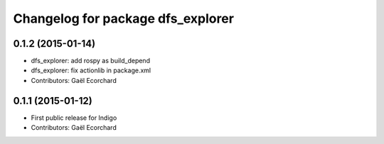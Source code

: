 ^^^^^^^^^^^^^^^^^^^^^^^^^^^^^^^^^^
Changelog for package dfs_explorer
^^^^^^^^^^^^^^^^^^^^^^^^^^^^^^^^^^

0.1.2 (2015-01-14)
------------------
* dfs_explorer: add rospy as build_depend
* dfs_explorer: fix actionlib in package.xml
* Contributors: Gaël Ecorchard

0.1.1 (2015-01-12)
------------------
* First public release for Indigo
* Contributors: Gaël Ecorchard
